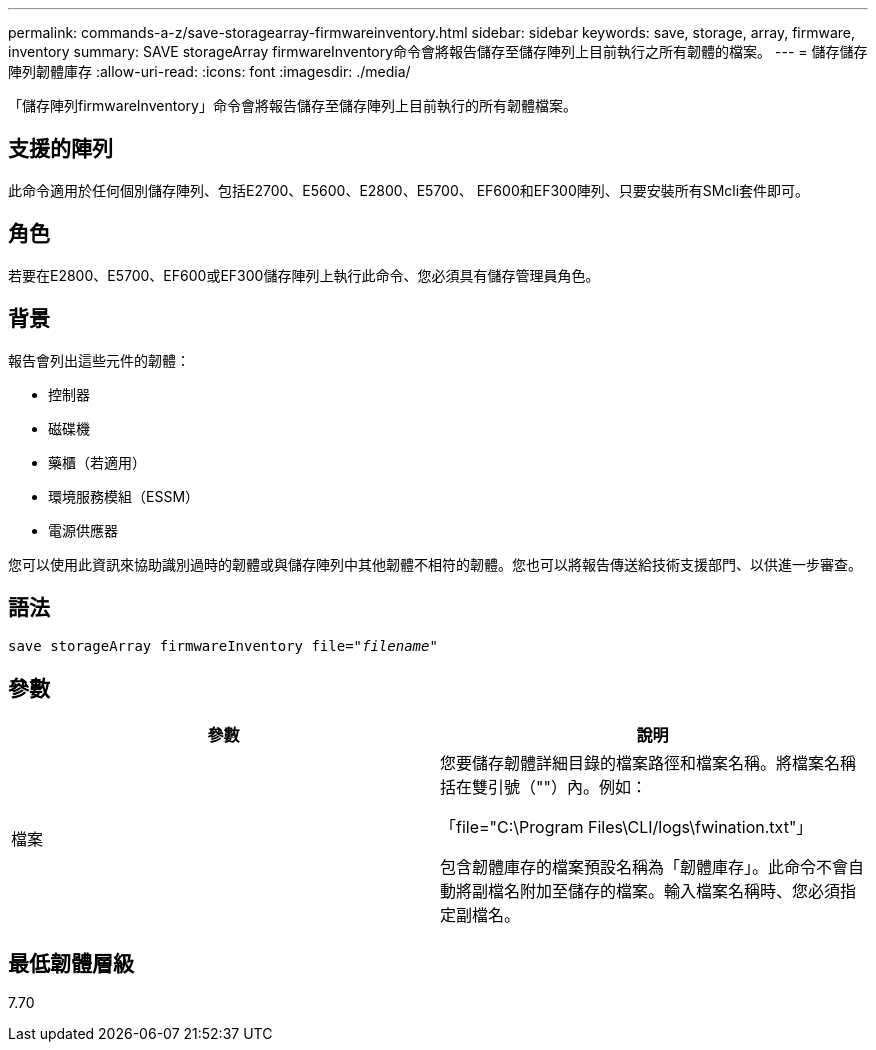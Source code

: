 ---
permalink: commands-a-z/save-storagearray-firmwareinventory.html 
sidebar: sidebar 
keywords: save, storage, array, firmware, inventory 
summary: SAVE storageArray firmwareInventory命令會將報告儲存至儲存陣列上目前執行之所有韌體的檔案。 
---
= 儲存儲存陣列韌體庫存
:allow-uri-read: 
:icons: font
:imagesdir: ./media/


[role="lead"]
「儲存陣列firmwareInventory」命令會將報告儲存至儲存陣列上目前執行的所有韌體檔案。



== 支援的陣列

此命令適用於任何個別儲存陣列、包括E2700、E5600、E2800、E5700、 EF600和EF300陣列、只要安裝所有SMcli套件即可。



== 角色

若要在E2800、E5700、EF600或EF300儲存陣列上執行此命令、您必須具有儲存管理員角色。



== 背景

報告會列出這些元件的韌體：

* 控制器
* 磁碟機
* 藥櫃（若適用）
* 環境服務模組（ESSM）
* 電源供應器


您可以使用此資訊來協助識別過時的韌體或與儲存陣列中其他韌體不相符的韌體。您也可以將報告傳送給技術支援部門、以供進一步審查。



== 語法

[listing, subs="+macros"]
----
save storageArray firmwareInventory file=pass:quotes["_filename_"]
----


== 參數

[cols="2*"]
|===
| 參數 | 說明 


 a| 
檔案
 a| 
您要儲存韌體詳細目錄的檔案路徑和檔案名稱。將檔案名稱括在雙引號（""）內。例如：

「file="C:\Program Files\CLI/logs\fwination.txt"」

包含韌體庫存的檔案預設名稱為「韌體庫存」。此命令不會自動將副檔名附加至儲存的檔案。輸入檔案名稱時、您必須指定副檔名。

|===


== 最低韌體層級

7.70
